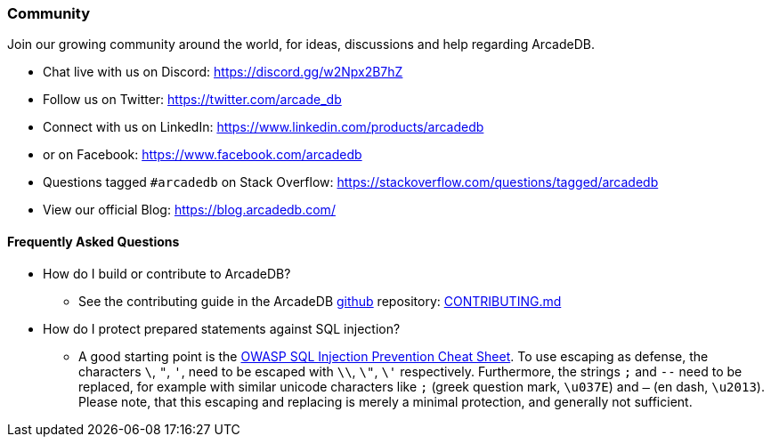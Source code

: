 [[Community]]
=== Community

Join our growing community around the world, for ideas, discussions and help regarding ArcadeDB.

- Chat live with us on Discord: https://discord.gg/w2Npx2B7hZ
- Follow us on Twitter: https://twitter.com/arcade_db
- Connect with us on LinkedIn: https://www.linkedin.com/products/arcadedb
- or on Facebook: https://www.facebook.com/arcadedb
- Questions tagged `#arcadedb` on Stack Overflow: https://stackoverflow.com/questions/tagged/arcadedb
- View our official Blog: https://blog.arcadedb.com/

[discrete]
[[FAQ]]
==== Frequently Asked Questions

* How do I build or contribute to ArcadeDB?
** See the contributing guide in the ArcadeDB https://github.com/ArcadeData/arcadedb[github] repository: https://github.com/ArcadeData/arcadedb/blob/main/CONTRIBUTING.md[CONTRIBUTING.md]

* How do I protect prepared statements against SQL injection?
** A good starting point is the https://cheatsheetseries.owasp.org/cheatsheets/SQL_Injection_Prevention_Cheat_Sheet.html[OWASP SQL Injection Prevention Cheat Sheet].
   To use escaping as defense, the characters `\`, `"`, `'`, need to be escaped with `\\`, `\"`, `\'` respectively. Furthermore, the strings `;` and `--` need to be replaced,
   for example with similar unicode characters like `;` (greek question mark, `\u037E`) and `–` (en dash, `\u2013`). Please note, that this escaping and replacing is merely a minimal protection, and generally not sufficient.
